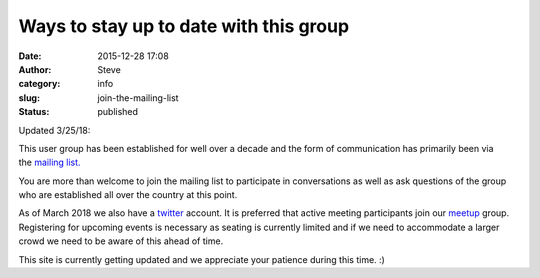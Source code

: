 Ways to stay up to date with this group
#######################################
:date: 2015-12-28 17:08
:author: Steve
:category: info
:slug: join-the-mailing-list
:status: published

|JoinMailingList|\ Updated 3/25/18:

This user group has been established for well over a decade and the form
of communication has primarily been via the \ `mailing
list. <http://mail.python.org/mailman/listinfo/omaha>`__

You are more than welcome to join the mailing list to participate in
conversations as well as ask questions of the group who are established
all over the country at this point.

As of March 2018 we also have a
`twitter <https://twitter.com/OmahaPython>`__ account. It is preferred
that active meeting participants join our
`meetup <https://www.meetup.com/Omahas-Python-Users-Group/>`__ group.
Registering for upcoming events is necessary as seating is currently
limited and if we need to accommodate a larger crowd we need to be aware
of this ahead of time.

This site is currently getting updated and we appreciate your patience
during this time. :)

.. |JoinMailingList| image:: http://www.omahapython.org/blog/wp-content/uploads/2015/12/JoinMailingList-150x150.jpg
   :class: alignright wp-image-447
   :width: 158px
   :height: 110px

